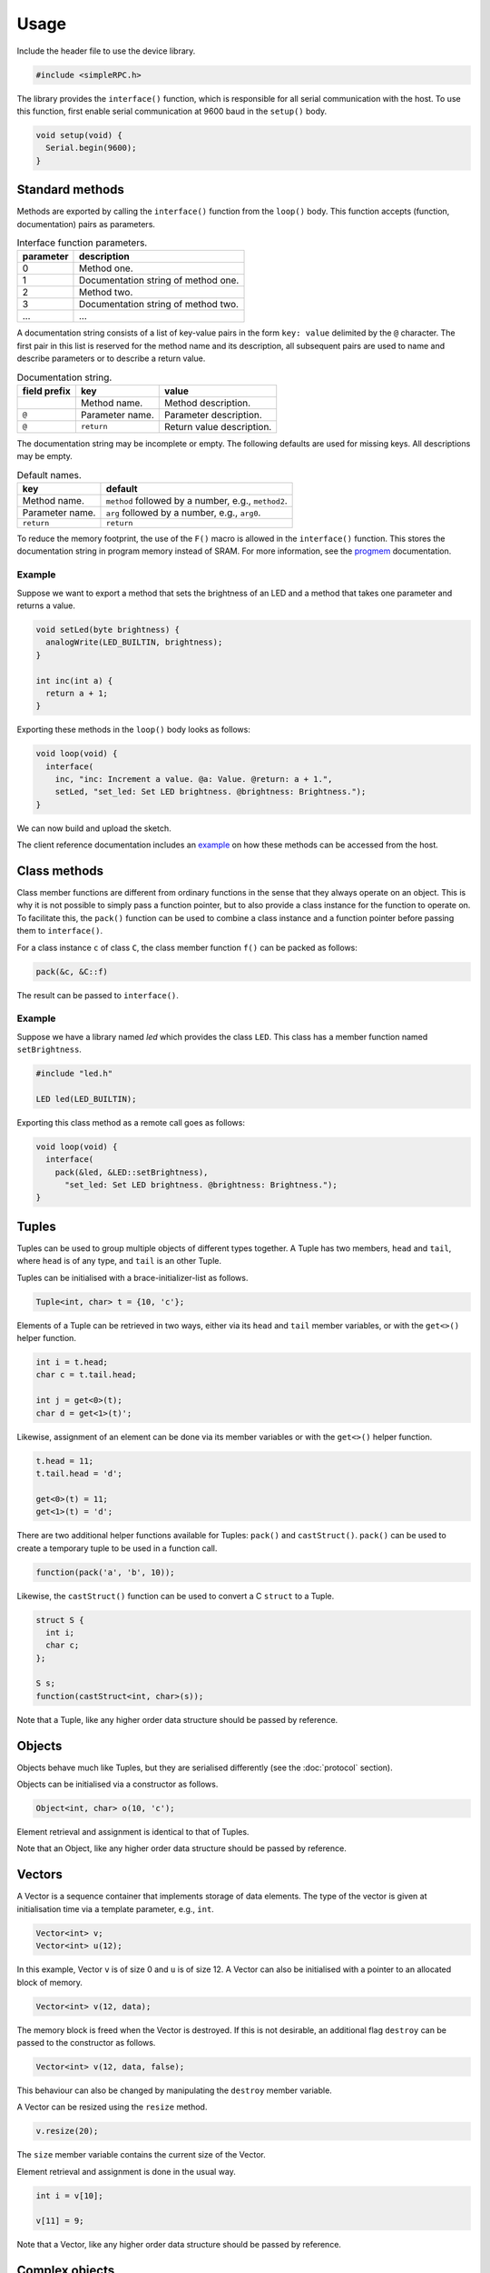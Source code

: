 Usage
=====

Include the header file to use the device library.

.. code:: cpp

    #include <simpleRPC.h>

The library provides the ``interface()`` function, which is responsible for all
serial communication with the host. To use this function, first enable serial
communication at 9600 baud in the ``setup()`` body.

.. code:: cpp

    void setup(void) {
      Serial.begin(9600);
    }


Standard methods
----------------

Methods are exported by calling the ``interface()`` function from the
``loop()`` body. This function accepts (function, documentation) pairs as
parameters.

.. list-table:: Interface function parameters.
   :header-rows: 1

   * - parameter
     - description
   * - 0
     - Method one.
   * - 1
     - Documentation string of method one.
   * - 2
     - Method two.
   * - 3
     - Documentation string of method two.
   * - ...
     - ...

A documentation string consists of a list of key-value pairs in the form ``key:
value`` delimited by the ``@`` character. The first pair in this list is
reserved for the method name and its description, all subsequent pairs are used
to name and describe parameters or to describe a return value.

.. list-table:: Documentation string.
   :header-rows: 1

   * - field prefix
     - key
     - value
   * -
     - Method name.
     - Method description.
   * - ``@``
     - Parameter name.
     - Parameter description.
   * - ``@``
     - ``return``
     - Return value description.

The documentation string may be incomplete or empty. The following defaults are
used for missing keys. All descriptions may be empty.

.. list-table:: Default names.
   :header-rows: 1

   * - key
     - default
   * - Method name.
     - ``method`` followed by a number, e.g., ``method2``.
   * - Parameter name.
     - ``arg`` followed by a number, e.g., ``arg0``.
   * - ``return``
     - ``return``

To reduce the memory footprint, the use of the ``F()`` macro is allowed in the
``interface()`` function. This stores the documentation string in program
memory instead of SRAM. For more information, see the progmem_ documentation.

Example
^^^^^^^

Suppose we want to export a method that sets the brightness of an LED and a
method that takes one parameter and returns a value.

.. code:: cpp

    void setLed(byte brightness) {
      analogWrite(LED_BUILTIN, brightness);
    }

    int inc(int a) {
      return a + 1;
    }

Exporting these methods in the ``loop()`` body looks as follows:

.. code:: cpp

    void loop(void) {
      interface(
        inc, "inc: Increment a value. @a: Value. @return: a + 1.",
        setLed, "set_led: Set LED brightness. @brightness: Brightness.");
    }

We can now build and upload the sketch.

The client reference documentation includes an example_ on how these methods
can be accessed from the host.


Class methods
-------------

Class member functions are different from ordinary functions in the sense that
they always operate on an object. This is why it is not possible to simply pass
a function pointer, but to also provide a class instance for the function to
operate on. To facilitate this, the ``pack()`` function can be used to combine
a class instance and a function pointer before passing them to ``interface()``.

For a class instance ``c`` of class ``C``, the class member function ``f()``
can be packed as follows:

.. code:: cpp

    pack(&c, &C::f)

The result can be passed to ``interface()``.

Example
^^^^^^^

Suppose we have a library named *led* which provides the class ``LED``. This
class has a member function named ``setBrightness``.

.. code:: cpp

    #include "led.h"

    LED led(LED_BUILTIN);


Exporting this class method as a remote call goes as follows:

.. code:: cpp

      void loop(void) {
        interface(
          pack(&led, &LED::setBrightness),
            "set_led: Set LED brightness. @brightness: Brightness.");
      }


Tuples
------

Tuples can be used to group multiple objects of different types together. A
Tuple has two members, ``head`` and ``tail``, where ``head`` is of any type,
and ``tail`` is an other Tuple.

Tuples can be initialised with a brace-initializer-list as follows.

.. code:: cpp

    Tuple<int, char> t = {10, 'c'};

Elements of a Tuple can be retrieved in two ways, either via its ``head`` and
``tail`` member variables, or with the ``get<>()`` helper function.

.. code:: cpp

    int i = t.head;
    char c = t.tail.head;

    int j = get<0>(t);
    char d = get<1>(t)';

Likewise, assignment of an element can be done via its member variables or with
the ``get<>()`` helper function.

.. code:: cpp

    t.head = 11;
    t.tail.head = 'd';

    get<0>(t) = 11;
    get<1>(t) = 'd';

There are two additional helper functions available for Tuples: ``pack()`` and
``castStruct()``. ``pack()`` can be used to create a temporary tuple to be used
in a function call.

.. code:: cpp

    function(pack('a', 'b', 10));

Likewise, the ``castStruct()`` function can be used to convert a C ``struct``
to a Tuple.

.. code:: cpp

    struct S {
      int i;
      char c;
    };

    S s;
    function(castStruct<int, char>(s));

Note that a Tuple, like any higher order data structure should be passed by
reference.


Objects
-------

Objects behave much like Tuples, but they are serialised differently (see the
:doc:`protocol` section).

Objects can be initialised via a constructor as follows.

.. code:: cpp

    Object<int, char> o(10, 'c');

Element retrieval and assignment is identical to that of Tuples.

Note that an Object, like any higher order data structure should be passed by
reference.

Vectors
-------

A Vector is a sequence container that implements storage of data elements. The
type of the vector is given at initialisation time via a template parameter,
e.g., ``int``.

.. code:: cpp

    Vector<int> v;
    Vector<int> u(12);

In this example, Vector ``v`` is of size 0 and ``u`` is of size 12. A Vector
can also be initialised with a pointer to an allocated block of memory.

.. code:: cpp

    Vector<int> v(12, data);

The memory block is freed when the Vector is destroyed. If this is not
desirable, an additional flag ``destroy`` can be passed to the constructor as
follows.

.. code:: cpp

    Vector<int> v(12, data, false);

This behaviour can also be changed by manipulating the ``destroy`` member
variable.

A Vector can be resized using the ``resize`` method.

.. code:: cpp

    v.resize(20);

The ``size`` member variable contains the current size of the Vector.

Element retrieval and assignment is done in the usual way.

.. code:: cpp

    int i = v[10];

    v[11] = 9;

Note that a Vector, like any higher order data structure should be passed by
reference.


Complex objects
---------------

Arbitrary combinations of Tuples, Objects and Vectors can be made to construct
complex objects.

In the following example, we create a 2-dimensional matrix of integers, a
Vector of Tuples and an Object containing an integer, a Vector and an other
Object respectively.

.. code:: cpp

    Vector<Vector<int> > matrix;

    Vector<Tuple<int, char> > v;

    Object<int, Vector<int>, Object<char, long> > o;


.. _example: https://arduino-simple-rpc.readthedocs.io/en/latest/library.html#example
.. _progmem: https://www.arduino.cc/reference/en/language/variables/utilities/progmem/
